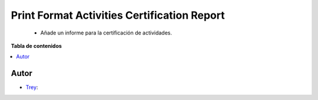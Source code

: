 =============================================
Print Format Activities Certification Report
=============================================

.. |badge1| image:: https://img.shields.io/badge/licence-AGPL--3-blue.png
    :target: http://www.gnu.org/licenses/agpl-3.0-standalone.html
    :alt: License: AGPL-3

|badge1|

    * Añade un informe para la certificación de actividades.

**Tabla de contenidos**

.. contents::
   :local:


Autor
~~~~~

* `Trey <https://www.trey.es>`__:
